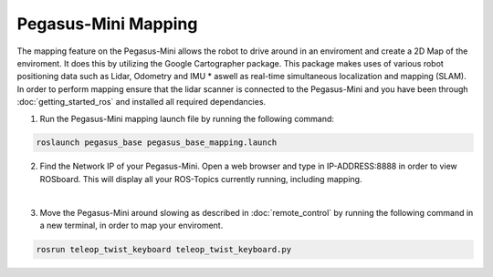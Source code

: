 #####################
Pegasus-Mini Mapping
#####################

The mapping feature on the Pegasus-Mini allows the robot to drive around in an enviroment and create a 2D Map of the enviroment. It does this by utilizing the Google Cartographer package. 
This package makes uses of various robot positioning data such as Lidar, Odometry and IMU * aswell as real-time simultaneous localization and mapping (SLAM). In order to perform mapping ensure that 
the lidar scanner is connected to the Pegasus-Mini and you have been through :doc:`getting_started_ros` and installed all required dependancies.

1.	Run the Pegasus-Mini mapping launch file by running the following command: 

.. code-block:: bash

    roslaunch pegasus_base pegasus_base_mapping.launch 

2.  Find the Network IP of your Pegasus-Mini. Open a web browser and type in IP-ADDRESS:8888 in order to view ROSboard. This will display all your ROS-Topics currently running, including mapping. 

.. image:: /images/mapping_guide/rosboard.PNG
    :align: center

|

3.  Move the Pegasus-Mini around slowing as described in :doc:`remote_control` by running the following command in a new terminal, in order to map your enviroment. 

.. code-block:: bash

    rosrun teleop_twist_keyboard teleop_twist_keyboard.py